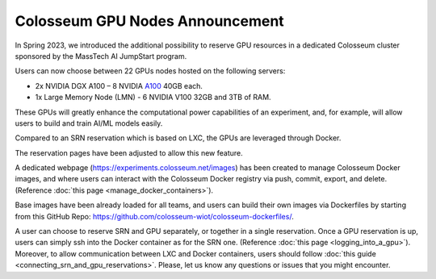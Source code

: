 Colosseum GPU Nodes Announcement
================================

In Spring 2023, we introduced the additional possibility to reserve GPU resources in a dedicated Colosseum cluster sponsored by the MassTech AI JumpStart program.

Users can now choose between 22 GPUs nodes hosted on the following servers:

* 2x NVIDIA DGX A100 – 8 NVIDIA `A100 <https://www.nvidia.com/en-us/data-center/a100/>`_ 40GB each.
* 1x Large Memory Node (LMN) - 6 NVIDIA V100 32GB and 3TB of RAM.

These GPUs will greatly enhance the computational power capabilities of an experiment, and, for example, will allow users to build and train AI/ML models easily.

Compared to an SRN reservation which is based on LXC, the GPUs are leveraged through Docker.

The reservation pages have been adjusted to allow this new feature.

A dedicated webpage (https://experiments.colosseum.net/images) has been created to manage Colosseum Docker images, and where users can interact with the Colosseum Docker registry via push, commit, export, and delete. (Reference :doc:`this page <manage_docker_containers>`).

Base images have been already loaded for all teams, and users can build their own images via Dockerfiles by starting from this GitHub Repo: https://github.com/colosseum-wiot/colosseum-dockerfiles/.

A user can choose to reserve SRN and GPU separately, or together in a single reservation. Once a GPU reservation is up, users can simply ssh into the Docker container as for the SRN one. (Reference :doc:`this page <logging_into_a_gpu>`). Moreover, to allow communication between LXC and Docker containers, users should follow :doc:`this guide <connecting_srn_and_gpu_reservations>`. Please, let us know any questions or issues that you might encounter.